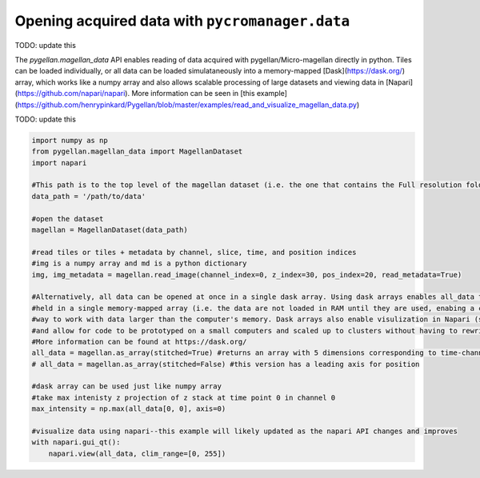 ******************************************************
Opening acquired data with ``pycromanager.data``
******************************************************

TODO: update this

The `pygellan.magellan_data` API enables reading of data acquired with pygellan/Micro-magellan directly in python. Tiles can be loaded individually, or all data can be loaded simulataneously into a memory-mapped [Dask](https://dask.org/) array, which works like a numpy array and also allows scalable processing of large datasets and viewing data in [Napari](https://github.com/napari/napari). More information can be seen in [this example](https://github.com/henrypinkard/Pygellan/blob/master/examples/read_and_visualize_magellan_data.py)


TODO: update this

.. code-block:: python

	import numpy as np
	from pygellan.magellan_data import MagellanDataset
	import napari

	#This path is to the top level of the magellan dataset (i.e. the one that contains the Full resolution folder)
	data_path = '/path/to/data'

	#open the dataset
	magellan = MagellanDataset(data_path)

	#read tiles or tiles + metadata by channel, slice, time, and position indices
	#img is a numpy array and md is a python dictionary
	img, img_metadata = magellan.read_image(channel_index=0, z_index=30, pos_index=20, read_metadata=True)

	#Alternatively, all data can be opened at once in a single dask array. Using dask arrays enables all_data to be
	#held in a single memory-mapped array (i.e. the data are not loaded in RAM until they are used, enabing a convenient
	#way to work with data larger than the computer's memory. Dask arrays also enable visulization in Napari (see below),
	#and allow for code to be prototyped on a small computers and scaled up to clusters without having to rewrite code.
	#More information can be found at https://dask.org/
	all_data = magellan.as_array(stitched=True) #returns an array with 5 dimensions corresponding to time-channel-z-y-x
	# all_data = magellan.as_array(stitched=False) #this version has a leading axis for position

	#dask array can be used just like numpy array
	#take max intenisty z projection of z stack at time point 0 in channel 0
	max_intensity = np.max(all_data[0, 0], axis=0)

	#visualize data using napari--this example will likely updated as the napari API changes and improves
	with napari.gui_qt():
	    napari.view(all_data, clim_range=[0, 255])
